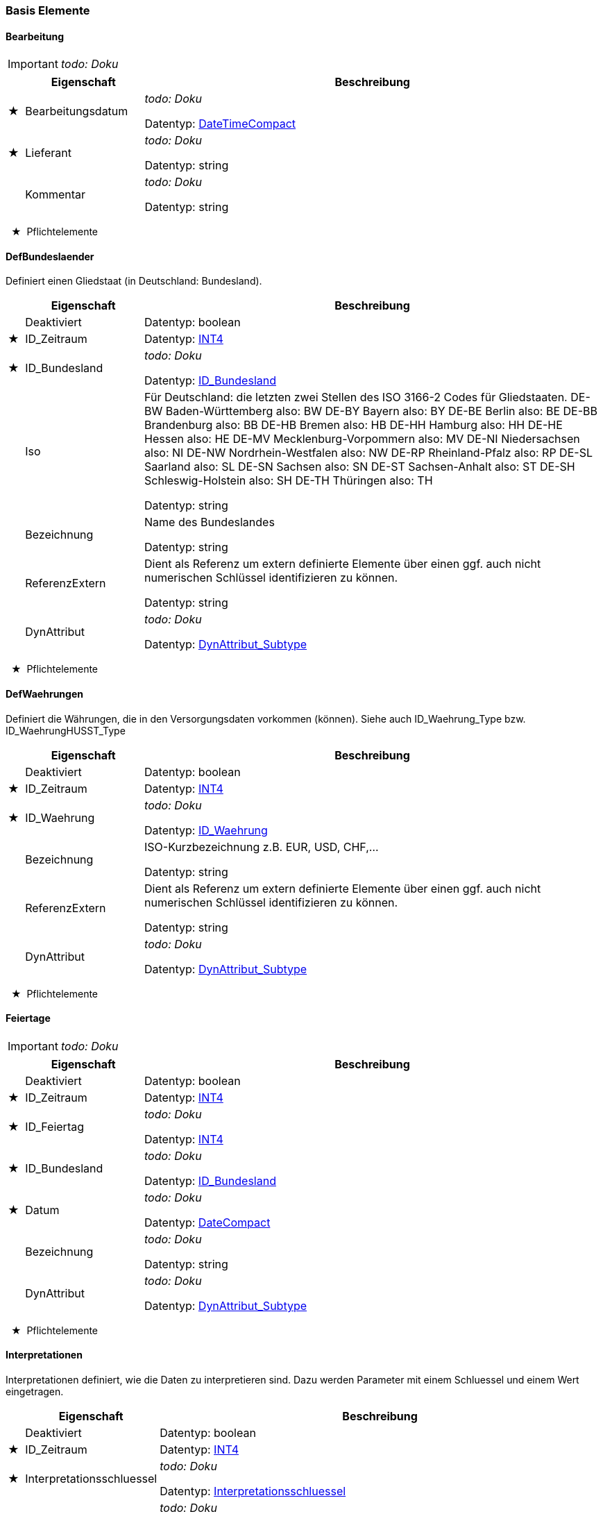 
=== Basis Elemente


[[Bearbeitung_Type]]
==== Bearbeitung

IMPORTANT: [red]#_todo: Doku_#

[options="header" cols="2%,20%,78%"]
|=======================
| |Eigenschaft|Beschreibung
|★ |Bearbeitungsdatum|
[red]#_todo: Doku_#


Datentyp: <<DateTimeCompact,DateTimeCompact>>
|★ |Lieferant|
[red]#_todo: Doku_#


Datentyp: string
| |Kommentar|
[red]#_todo: Doku_#


Datentyp: string
|=======================
  ★  Pflichtelemente

[[DefBundesland_Type]]
==== DefBundeslaender


Definiert einen Gliedstaat (in Deutschland: Bundesland).

[options="header" cols="2%,20%,78%"]
|=======================
| |Eigenschaft|Beschreibung
| |Deaktiviert|


Datentyp: boolean
|★ |ID_Zeitraum|


Datentyp: <<INT4,INT4>>
|★ |ID_Bundesland|
[red]#_todo: Doku_#


Datentyp: <<ID_Bundesland_Type,ID_Bundesland>>
| |Iso|

Für Deutschland: die letzten zwei Stellen des ISO 3166-2 Codes für Gliedstaaten. DE-BW Baden-Württemberg also: BW DE-BY Bayern also: BY DE-BE Berlin also: BE DE-BB Brandenburg also: BB DE-HB Bremen also: HB DE-HH Hamburg also: HH DE-HE Hessen also: HE DE-MV Mecklenburg-Vorpommern also: MV DE-NI Niedersachsen also: NI DE-NW Nordrhein-Westfalen also: NW DE-RP Rheinland-Pfalz also: RP DE-SL Saarland also: SL DE-SN Sachsen also: SN DE-ST Sachsen-Anhalt also: ST DE-SH Schleswig-Holstein also: SH DE-TH Thüringen also: TH


Datentyp: string
| |Bezeichnung|
Name des Bundeslandes

Datentyp: string
| |ReferenzExtern|

Dient als Referenz um extern definierte Elemente über einen ggf. auch nicht numerischen Schlüssel identifizieren zu können.


Datentyp: string
| |DynAttribut|
[red]#_todo: Doku_#


Datentyp: <<DynAttribut_Subtype,DynAttribut_Subtype>>
|=======================
  ★  Pflichtelemente

[[DefWaehrung_Type]]
==== DefWaehrungen

Definiert die Währungen, die in den Versorgungsdaten vorkommen (können). Siehe auch ID_Waehrung_Type bzw. ID_WaehrungHUSST_Type
[options="header" cols="2%,20%,78%"]
|=======================
| |Eigenschaft|Beschreibung
| |Deaktiviert|


Datentyp: boolean
|★ |ID_Zeitraum|


Datentyp: <<INT4,INT4>>
|★ |ID_Waehrung|
[red]#_todo: Doku_#


Datentyp: <<ID_Waehrung_Type,ID_Waehrung>>
| |Bezeichnung|

ISO-Kurzbezeichnung z.B. EUR, USD, CHF,...


Datentyp: string
| |ReferenzExtern|

Dient als Referenz um extern definierte Elemente über einen ggf. auch nicht numerischen Schlüssel identifizieren zu können.


Datentyp: string
| |DynAttribut|
[red]#_todo: Doku_#


Datentyp: <<DynAttribut_Subtype,DynAttribut_Subtype>>
|=======================
  ★  Pflichtelemente

[[Feiertage_Type]]
==== Feiertage

IMPORTANT: [red]#_todo: Doku_#

[options="header" cols="2%,20%,78%"]
|=======================
| |Eigenschaft|Beschreibung
| |Deaktiviert|


Datentyp: boolean
|★ |ID_Zeitraum|


Datentyp: <<INT4,INT4>>
|★ |ID_Feiertag|
[red]#_todo: Doku_#


Datentyp: <<INT4,INT4>>
|★ |ID_Bundesland|
[red]#_todo: Doku_#


Datentyp: <<ID_Bundesland_Type,ID_Bundesland>>
|★ |Datum|
[red]#_todo: Doku_#


Datentyp: <<DateCompact,DateCompact>>
| |Bezeichnung|
[red]#_todo: Doku_#


Datentyp: string
| |DynAttribut|
[red]#_todo: Doku_#


Datentyp: <<DynAttribut_Subtype,DynAttribut_Subtype>>
|=======================
  ★  Pflichtelemente

[[Interpretationen_Type]]
==== Interpretationen


Interpretationen definiert, wie die Daten zu interpretieren sind. Dazu werden Parameter mit einem Schluessel und einem Wert eingetragen.

[options="header" cols="2%,20%,78%"]
|=======================
| |Eigenschaft|Beschreibung
| |Deaktiviert|


Datentyp: boolean
|★ |ID_Zeitraum|


Datentyp: <<INT4,INT4>>
|★ |Interpretationsschluessel|
[red]#_todo: Doku_#


Datentyp: <<Interpretationsschluessel_Type,Interpretationsschluessel>>
| |Wert|
[red]#_todo: Doku_#


Datentyp: string
|=======================
  ★  Pflichtelemente

[[Kalender_Type]]
==== Kalender


Kalender mit zugeordneten Tagesarten. Ein Betriebstag ist ein Kalendertag, kann aber abweichende Tagesanfang und -ende haben. Tagesanfang und -ende werden nicht explizit im Kalender definiert.

Benötigt das System für eine Funktionalität eine ID_Tagesart, dann ermittelt es diese aus dem Kalender. Ist für einen konkreten Kalendertag kein Eintrag im Kalender vorhanden, kann das System über geeignete Tagesartmerkmalelemente eine Default Tagesart aufgrund des Wochentages und allgemein berechenbarer Feiertage ermittelt werden.

Siehe auch Tagesmerkmale_Type, Tagesmerkmalelemente_Type und Tagsartmerkmalelemente_Type.

[options="header" cols="2%,20%,78%"]
|=======================
| |Eigenschaft|Beschreibung
| |Deaktiviert|


Datentyp: boolean
|★ |ID_Zeitraum|


Datentyp: <<INT4,INT4>>
|★ |ID_Betriebstag|
Datum des Betriebstages

Datentyp: <<DateCompact,DateCompact>>
|★ |ID_Betriebstagesart|

Tagesart des Betriebstages


Datentyp: <<INT4,INT4>>
| |ReferenzExtern|

Dient als Referenz um extern definierte Elemente über einen ggf. auch nicht numerischen Schlüssel identifizieren zu können.


Datentyp: string
| |DynAttribut|
[red]#_todo: Doku_#


Datentyp: <<DynAttribut_Subtype,DynAttribut_Subtype>>
|=======================
  ★  Pflichtelemente

[[TagesartMerkmalElemente_Type]]
==== TagesartMerkmalElemente


TagesartMerkmalElemente vernknüpfen eine Tagesart mit einer Menge von Tagesmerkmal-Elementen.

Damit beschreibt die Datenmenge lediglich formal die Intension der Tagesart. Lediglich für die Elemente des Tagesmerkmals "husstDefaultermittlung" ist eine funktionale Bedeutung definiert (siehe Tagesmerkmale_Type).

[options="header" cols="2%,20%,78%"]
|=======================
| |Eigenschaft|Beschreibung
| |Deaktiviert|


Datentyp: boolean
|★ |ID_Zeitraum|


Datentyp: <<INT4,INT4>>
|★ |ID_TagesartMerkmalElement|

Kennung des Tagesartmerkmalelements


Datentyp: <<INT4,INT4>>
|★ |ID_Betriebstagesart|

Kennung der ID_Betriebstagesart


Datentyp: <<INT4,INT4>>
|★ |ID_TagesmerkmalElement|

Kennung des Tagesmerkmalelements


Datentyp: <<INT4,INT4>>
| |ReferenzExtern|

Dient als Referenz um extern definierte Elemente über einen ggf. auch nicht numerischen Schlüssel identifizieren zu können.


Datentyp: string
| |DynAttribut|
[red]#_todo: Doku_#


Datentyp: <<DynAttribut_Subtype,DynAttribut_Subtype>>
|=======================
  ★  Pflichtelemente

[[Tagesarten_Type]]
==== Tagesarten


Eine Tagesart beschreibt den logischen Charakter eines Tages soweit der für das vorliegende System benötigt wird. Einem Kalendertag ist genau eine Tagesart zugeordnet.

[options="header" cols="2%,20%,78%"]
|=======================
| |Eigenschaft|Beschreibung
| |Deaktiviert|


Datentyp: boolean
|★ |ID_Zeitraum|


Datentyp: <<INT4,INT4>>
|★ |ID_Betriebstagesart|
Kennung der Tagesart

Datentyp: <<INT4,INT4>>
| |Bezeichnung|

Informationen, welche Bedeutung diese Kennung hat.


Datentyp: string
| |ReferenzExtern|

Dient als Referenz um extern definierte Elemente über einen ggf. auch nicht numerischen Schlüssel identifizieren zu können.


Datentyp: string
| |DynAttribut|
[red]#_todo: Doku_#


Datentyp: <<DynAttribut_Subtype,DynAttribut_Subtype>>
|=======================
  ★  Pflichtelemente

[[TagesmerkmalElemente_Type]]
==== TagesmerkmalElemente


Jedes Tagesmerkmal definiert eine Liste mit unterschiedlichen Tagesmerkmal Elementen. Siehe auch Tagesmerkmale_Type.

[options="header" cols="2%,20%,78%"]
|=======================
| |Eigenschaft|Beschreibung
| |Deaktiviert|


Datentyp: boolean
|★ |ID_Zeitraum|


Datentyp: <<INT4,INT4>>
|★ |ID_TagesmerkmalElement|

Kennung des Tagesmerkmalelements


Datentyp: <<INT4,INT4>>
|★ |ID_Tagesmerkmal|
Kennung des Tagesmerkmals

Datentyp: <<INT4,INT4>>
|★ |Bezeichnung|
Eindeutiger Bezeichner des Tagesartmerkmalelements

Datentyp: <<String250,String250>>
| |ReferenzExtern|

Dient als Referenz um extern definierte Elemente über einen ggf. auch nicht numerischen Schlüssel identifizieren zu können.


Datentyp: string
| |DynAttribut|
[red]#_todo: Doku_#


Datentyp: <<DynAttribut_Subtype,DynAttribut_Subtype>>
|=======================
  ★  Pflichtelemente

[[Tagesmerkmale_Type]]
==== Tagesmerkmale


Ein Tagesmerkmal muss so gestaltet sein, dass an jedem Betriebstag (Kalendertag aber ggf. abweichende Start-/Ende Uhrzeit) aus der Liste der Mermalelemente genau ein Element gültig ist.

Für eine Tagesart können mehrere Elemente aus einer Liste eines Tagesmerkmales definiert sein.

Beispiele: Tagesmerkmal:"Wochentag=("Mo","Di","Mi","Do","Fr","Sa","So") Tagesmerkmal:"Ferien"=("Ja","Nein")

Die Husst Schnittstelle definiert ein Default-Tagesmerkmal mit dem vorgegebenen Bezeichner "husstDefaultermittlung"=("Mo","Di","Mi","Do","Fr","Sa","So","Mo/Feiertag","Di/Feiertag","Mi/Feiertag","Do/Feiertag","Fr/Feiertag","Sa/Feiertag","So/Feiertag") Mit diesem Tagesmerkmal können Tagesarten ausgezeichnet werden, die dann gelten sollen, wenn kein Kalendereintrag gefunden wird. Das Vertriebssystem ermittelt dann aufgrund des Wochentages und der allgemein berechenbaren Feiertage (Einige sind natürlich nicht eindeutig ermittelbar) das husstDefault-Tagesmerkmal und sucht eine Tagesart, für die dieses Merkmal gesetzt ist. Maximal vierzehn Tagesarten können darüber unterschieden werden und keine zwei Tagesarten dürfen eines der Merkmale gemeinsam haben).

Das Tagesmerkmal "husstDefaultermittlung" muss nicht definiert werden. Wenn eine Datenmenge das Merkmal definiert, darf es nur mit der hier definierten Intension verwendet werden.

Alle anderen Tagesartmerkmal haben lediglich deklarativen Charakter. Eine vorgegebene Behandlung oder Auswertung ist über den HUSST-Standard nicht definiert.

[options="header" cols="2%,20%,78%"]
|=======================
| |Eigenschaft|Beschreibung
| |Deaktiviert|


Datentyp: boolean
|★ |ID_Zeitraum|


Datentyp: <<INT4,INT4>>
|★ |ID_Tagesmerkmal|
Kennung des Tagesmerkmals

Datentyp: <<INT4,INT4>>
| |Bezeichnung|

Bezeichnungen mit dem Prefix "husst" sind reserviert.

Die Bezeichnung "husstDefaultermittlung" hat eine definiert Bedeutung (Siehe Tagesmerkmale_Type). Ansonsten kann die Bezeichnung frei vergeben werden.


Datentyp: string
| |ReferenzExtern|

Dient als Referenz um extern definierte Elemente über einen ggf. auch nicht numerischen Schlüssel identifizieren zu können.


Datentyp: string
| |DynAttribut|
[red]#_todo: Doku_#


Datentyp: <<DynAttribut_Subtype,DynAttribut_Subtype>>
|=======================
  ★  Pflichtelemente

[[Unternehmen_Type]]
==== Unternehmen

Unternehmen definieren organisatorische Einheiten, die in dem Vertriebssystem eine Rolle übernehmen. Wenn sie die Rolle eines Mandanten im System übernehmen, kann dies über ihre Mandant Eigenschaft angezeigt werden.

[options="header" cols="2%,20%,78%"]
|=======================
| |Eigenschaft|Beschreibung
| |Deaktiviert|


Datentyp: boolean
|★ |ID_Zeitraum|


Datentyp: <<INT4,INT4>>
|★ |ID_Unternehmen|
[red]#_todo: Doku_#


Datentyp: <<INT4,INT4>>
| |BezeichnungKurz|
[red]#_todo: Doku_#


Datentyp: string
| |Bezeichnung|
[red]#_todo: Doku_#


Datentyp: string
| |Mandant|

True, wenn das Unternehmen als Mandant im System geführt wird.


Datentyp: boolean
| |ReferenzExtern|

Dient als Referenz um Unternehmen über eine nicht numerische Referenz ggf. auch bezogen auf Drittsysteme identifizieren zu können.


Datentyp: string
| |DynAttribut|
[red]#_todo: Doku_#


Datentyp: <<DynAttribut_Subtype,DynAttribut_Subtype>>
|=======================
  ★  Pflichtelemente

[[Updateinfo_Type]]
==== Updateinfo


Dokumentation von Updatevorgängen über der zunächst generierten Datenmenge

[options="header" cols="2%,20%,78%"]
|=======================
| |Eigenschaft|Beschreibung
| |Updatetime|

Zeitpunkt des Updatevorgangs


Datentyp: <<DateTimeCompact,DateTimeCompact>>
|★ |Filename|

Filename des Updatescripts oder Bezeichnung des Updatevorgangs


Datentyp: string
| |Purpose|

Hinweis zum Zweck des Updatevorgangs


Datentyp: string
|=======================
  ★  Pflichtelemente

[[VersionInhalt_Type]]
==== VersionInhalt

Eine Datenlieferung enthält einen Datensatz VersionInhalt. Dieser definiert, welche Datenversion die komplette Husstlieferung besitzt. Dieses ist eine Metainformation um diese Lieferung einfach von anderen zu unterscheiden. Über die Registrierung Der DatenversionInhalt können Verkaufsdaten ihrer exakten Versorgungsdatenlieferung zugewordnet werden.

[options="header" cols="2%,20%,78%"]
|=======================
| |Eigenschaft|Beschreibung
|★ |DatenversionInhalt|

Eindeutige Versionskennung für die gesamte Datenlieferung. In der gesamten Datenlieferung darf dieses Element nur einmal vorkommen.


Datentyp: string
| |Testdaten|
[red]#_todo: Doku_#


Datentyp: boolean
|★ |Erstellungsdatum|
[red]#_todo: Doku_#


Datentyp: <<DateTimeCompact,DateTimeCompact>>
|★ |Lieferant|
[red]#_todo: Doku_#


Datentyp: string
| |Kommentar|
[red]#_todo: Doku_#


Datentyp: string
|=======================
  ★  Pflichtelemente

[[VersionStruktur_Type]]
==== VersionStruktur

IMPORTANT: [red]#_todo: Doku_#

[options="header" cols="2%,20%,78%"]
|=======================
| |Eigenschaft|Beschreibung
|★ |VersionMajor|
VersionMajor muss sich immer bei Inkompatibilitäten zur Vorgängerversion ändern.

Datentyp: <<INT4,INT4>>
|★ |VersionMinor|
VersionMinor zählt kompatible Anpassungen.

Datentyp: <<INT4,INT4>>
|★ |VersionPatch|
VersionPatch zählt abwärtskompatible Bugfixes.

Datentyp: <<INT4,INT4>>
| |Status|
[red]#_todo: Doku_#


Datentyp: <<VersionStatus_Type,VersionStatus>>
| |Aenderungsdatum|
[red]#_todo: Doku_#


Datentyp: <<DateCompact,DateCompact>>
| |Aenderungsautor|
[red]#_todo: Doku_#


Datentyp: string
|=======================
  ★  Pflichtelemente

[[Zeitraeume_Type]]
==== Zeitraeume


Gültigkeitszeitraum

[options="header" cols="2%,20%,78%"]
|=======================
| |Eigenschaft|Beschreibung
|★ |ID_Zeitraum|


Datentyp: <<INT4,INT4>>
| |ZeitraumVon|
[red]#_todo: Doku_#


Datentyp: <<DateTimeCompact,DateTimeCompact>>
| |ZeitraumBis|
[red]#_todo: Doku_#


Datentyp: <<DateTimeCompact,DateTimeCompact>>
|★ |DatenversionZeitraum|

Eindeutiger Schlüssel für die Datenmenge, die in dem Zeitraum enthalten ist, bezogen auf die DatenversionInhalt des Elements VersionInhalt.


Datentyp: string
|★ |HauptZeitraumNr|

Alle Zeiträume mit dem gleichen Hauptzeitraum bilden einen gemeinsamen Datenraum, in dem alle Refrenzen ID_xx die gleiche Bedeutung haben und auflösbar sind. Sind zu einem Zeitpunkt mehrere Zeiträume mit unterschiedlichen Hauptzeitraumnummern gültig, hat der mit der höheren Hauptzeitraumnummer Vorrang.


Datentyp: <<INT4,INT4>>
|★ |SubZeitraumNr|

Die Subzeitraumnummer ist innerhalb einer Hauptzeitraumnummer ununterbrochen, aufsteigend nummeriert, beginnend mit 1. Bei gleichzeitiger Gültigkeit mehrere Subzeiträume hat die höhere SubZeitraumNr Vorrang vor der kleineren.


Datentyp: <<INT4,INT4>>
|=======================
  ★  Pflichtelemente

[[Zeitraumoptionen_Type]]
==== Zeitraumoptionen


ordnet einem Zeitraum zusätzliche Optionen zu

[options="header" cols="2%,20%,78%"]
|=======================
| |Eigenschaft|Beschreibung
|★ |ID_Zeitraum|


Datentyp: <<INT4,INT4>>
|★ |Option|
Schlüsselstring der Option

Datentyp: <<String250,String250>>
| |Wert|
[red]#_todo: Doku_#


Datentyp: string
|=======================
  ★  Pflichtelemente

=== Basis Enumerationen 


[[ID_BundeslandHUSST_Type]]

[[ID_Bundesland_Type]]

==== ID_Bundesland

Die HUSST definiert ID_Bundesland kleiner 1000. Aktuell definiert die HUSST ID_Bundesland für die deutschen Bundesländern analog der "Liste deutscher Bundesländer" wie sie für den Amtlicher Regionalschlüssel (ARS)  bzw. dem darin enthaltenen Amtlichen Gemeindeschlüssel (AGS) definiert sind. 

Quelle: 02Bundeslaender_mit_Hauptstaedten.xslx - Statistisches Bundesamt (Destatis), 2023 https://www.destatis.de/DE/Themen/Laender-Regionen/Regionales/Gemeindeverzeichnis/Administrativ/Archiv/Standardtabellen/02_BundeslaenderVorjahr.html

Dieser 2-stellige Länderschlüssel wird u.a. auch in der DHID/Global-ID (=Landeskennzeichen(LK))  verwendet und damit im deutschlandweiten zentralen Haltestellenverzeichnis (zHV)

* siehe auch VDV-Schrift 432: https://www.vdv.de/downloads/3855/432SDS/forced. 

Die ID_Bundesland ist entweder eine von HUSST vordefinierter Zahl kleiner 1000 oder eine im Projekt vereinbarte Zahl größer gleich 1000. Im freidefinierbaren Bereich gibt es herstellerspezifische Wertebereiche. s. https://github.com/HUSST-de/HUSST/tree/master/Version%203/3.0

[options="header" cols="20%,80%"]
|=======================
|Wert|Beschreibung
|0|
unbekannt
|1|
Schleswig-Holstein (SH)
|2|
Hamburg (HH)
|3|
Niedersachsen (NI)
|4|
Bremen (HB)
|5|
Nordrhein-Westfalen (NW)
|6|
Hessen (HE)
|7|
Rheinland-Pfalz (RP)
|8|
Baden-Württemberg (BW)
|9|
Bayern (BY)
|10|
Saarland (SL)
|11|
Berlin (BE)
|12|
Brandenburg (BB)
|13|
Mecklenburg-Vorpommern (MV)
|14|
Sachsen (SN)
|15|
Sachsen-Anhalt (ST)
|16|
Thüringen (TH)
|=======================


Verwendet in:

* <<DefBundesland_Type,DefBundesland>>
* <<Feiertage_Type,Feiertage>>
* <<Ortspunkte_Type,Ortspunkte>>
* <<Tarifrelevantepunkte_Type,Tarifrelevantepunkte>>


[[ID_WaehrungHUSST_Type]]

[[ID_Waehrung_Type]]

==== ID_Waehrung

Die HUSST definiert Waehrungs-ID kleiner 1000 Als ID-Währung ist der dreistellige Zifferncode nach ISO 4217 zu verwenden. Außer für den EUR. Hier ist in der HUSST die 999 definiert (ISO Standard wäre 978). 

Die ID_Waehrung ist entweder eine von HUSST vordefinierter Zahl kleiner 1000 oder eine im Projekt vereinbarte Zahl größer gleich 1000. Im freidefinierbaren Bereich gibt es herstellerspezifische Wertebereiche. s. https://github.com/HUSST-de/HUSST/tree/master/Version%203/3.0

[options="header" cols="20%,80%"]
|=======================
|Wert|Beschreibung
|999|
EUR
|280|
DEM
|784|
AED
|971|
AFN
|008|
ALL
|051|
AMD
|532|
ANG
|973|
AOA
|032|
ARS
|036|
AUD
|533|
AWG
|944|
AZN
|977|
BAM
|052|
BBD
|050|
BDT
|975|
BGN
|048|
BHD
|108|
BIF
|060|
BMD
|096|
BND
|068|
BOB
|984|
BOV
|986|
BRL
|044|
BSD
|064|
BTN
|072|
BWP
|933|
BYN
|084|
BZD
|124|
CAD
|976|
CDF
|947|
CHE
|756|
CHF
|948|
CHW
|990|
CLF
|152|
CLP
|156|
CNY
|170|
COP
|970|
COU
|188|
CRC
|931|
CUC
|192|
CUP
|132|
CVE
|203|
CZK
|262|
DJF
|208|
DKK
|214|
DOP
|012|
DZD
|818|
EGP
|232|
ERN
|230|
ETB
|242|
FJD
|238|
FKP
|826|
GBP
|981|
GEL
|936|
GHS
|292|
GIP
|270|
GMD
|324|
GNF
|320|
GTQ
|328|
GYD
|344|
HKD
|340|
HNL
|332|
HTG
|348|
HUF
|360|
IDR
|376|
ILS
|356|
INR
|368|
IQD
|364|
IRR
|352|
ISK
|388|
JMD
|400|
JOD
|392|
JPY
|404|
KES
|417|
KGS
|116|
KHR
|174|
KMF
|408|
KPW
|410|
KRW
|414|
KWD
|136|
KYD
|398|
KZT
|418|
LAK
|422|
LBP
|144|
LKR
|430|
LRD
|426|
LSL
|434|
LYD
|504|
MAD
|498|
MDL
|969|
MGA
|807|
MKD
|104|
MMK
|496|
MNT
|446|
MOP
|929|
MRU
|480|
MUR
|462|
MVR
|454|
MWK
|484|
MXN
|979|
MXV
|458|
MYR
|943|
MZN
|516|
NAD
|566|
NGN
|558|
NIO
|578|
NOK
|524|
NPR
|554|
NZD
|512|
OMR
|590|
PAB
|604|
PEN
|598|
PGK
|608|
PHP
|586|
PKR
|985|
PLN
|600|
PYG
|634|
QAR
|946|
RON
|941|
RSD
|643|
RUB
|646|
RWF
|682|
SAR
|090|
SBD
|690|
SCR
|938|
SDG
|752|
SEK
|702|
SGD
|654|
SHP
|925|
SLE
|706|
SOS
|968|
SRD
|728|
SSP
|930|
STN
|222|
SVC
|760|
SYP
|748|
SZL
|764|
THB
|972|
TJS
|934|
TMT
|788|
TND
|776|
TOP
|949|
TRY
|780|
TTD
|901|
TWD
|834|
TZS
|980|
UAH
|800|
UGX
|840|
USD
|997|
USN
|940|
UYI
|858|
UYU
|927|
UYW
|860|
UZS
|926|
VED
|928|
VES
|704|
VND
|548|
VUV
|882|
WST
|950|
XAF
|961|
XAG
|959|
XAU
|955|
XBA
|956|
XBB
|957|
XBC
|958|
XBD
|951|
XCD
|960|
XDR
|952|
XOF
|964|
XPD
|953|
XPF
|962|
XPT
|994|
XSU
|963|
XTS
|965|
XUA
|886|
YER
|710|
ZAR
|967|
ZMW
|932|
ZWL
|=======================


Verwendet in:

* <<DefWaehrung_Type,DefWaehrung>>
* <<Preisspalten_Type,Preisspalten>>


[[InterpretationsschluesselHUSST_Type]]

[[Interpretationsschluessel_Type]]

==== Interpretationsschluessel

Die HUSST definiert Interpretationsschluessel die mit 'husst.' beginnen. 
Die Interpretationsschluessel sind entweder von der HUSST vordefiniert oder eine im Projekt vereinbarter string.
[options="header" cols="20%,80%"]
|=======================
|Wert|Beschreibung
|husst.Relationen.Matrixtyp|

Definiert, wie die Relationenmatrix zu interpretieren ist. mögliche Matrixtypen sind "Vollmatrix" : Jede Verbindung ist in jeder erlaubten Richtung in der Relationenmatrix hinterlegt. "Halbmatrix" : Zu jeder möglichen Verbindung ist nur die Variante ID_RelcodeStart größer gleich ID_RelcodeZiel hinterlegt, die umgekehrte Richtung ist dazu identisch. "erweitert Halbmatrix" : Die Relationen werden im Regelfall mit ID_RelcodeStart größer gleich ID_RelcodeZiel definiert, es kann aber auch die Rückrichtung definiert sein, dann muss das Flag GegenrichtungLiegtVor auf true gesetzt werden.

|husst.Relationen.Suchstrategie|

Definiert, wie die Ermittlung einer Verkaufsverbindung erfolgen soll. Ist der Schlüssel nicht definiert, wird über ID_RelcodeStart und ID_RelcodeZiel in den Relationen nach einer oder mehreren Verbindungen gesucht. mögliche Suchstrategien sind "NbHstSuche + RCSuche" : Suchstrategie für die Relationsermittlung: Nachbarhaltestellensuche zusätzlich zur Relationscodesuche.

|husst.Teilrelationen.Matrixpreisbildung|

Definiert, wie die Preisbildung aus den Teilrelationen erfolgen soll. Ist der Schlüssel nicht definiert, wird der Preis anhand der ID_Preisstufe der ersten Teilrelation ermittelt. mögliche Matrixpreisbildungen sind "Anstoß_CH" : Wenn nur eine Teilrelation exisitiert, dann wie beim Standardfall. Sonst: Preisstufenattribute werden von der Preisstufe der ersten Teilrelation verwendet. Der Preis wird nach einer eigenen CH-Logik aus den weiteren Teilrelationen berechnet.

|=======================


Verwendet in:

* <<Interpretationen_Type,Interpretationen>>


[[VersionStatus_Type]]


==== VersionStatus
IMPORTANT: [red]#_todo: Doku_#

[options="header" cols="20%,80%"]
|=======================
|Wert|Beschreibung
|Release|
[red]#_todo: Doku_#

|work in progress|
[red]#_todo: Doku_#

|stabil|
[red]#_todo: Doku_#

|in Arbeit|
[red]#_todo: Doku_#

|=======================


Verwendet in:

* <<VersionStruktur_Type,VersionStruktur>>



=== Basis Datentypen 


[[DauerMinuten]]


==== DauerMinuten

Definiert eine Dauer. Bei der Interpretation wird auf ganze Minuten geachtet. Sekunden-Angaben werden ignoriert. In der Datenbankabbildung wird ein Integer für eine Anzahl an Minuten empfohlen.


Verwendet in:

* <<SortengruppenErmittlungen_Type,SortengruppenErmittlungen>>


[[ID_ProjektspezifischBitfeld_Type]]


==== ID_ProjektspezifischBitfeld

Frei definierbare IDs für Def-Elemente auf Bitfeld Basis beginnen mit 1024

[[ID_Projektspezifisch_Type]]


==== ID_Projektspezifisch

Frei definierbare IDs für Def-Elemente beginnen mit 1000. Im freidefinierbaren Bereich gibt es herstellerspezifische Wertebereiche. s. https://github.com/HUSST-de/HUSST/tree/master/Version%203/3.0


Verwendet in:

* <<DefBundesland_Type,DefBundesland>>
* <<DefWaehrung_Type,DefWaehrung>>
* <<Feiertage_Type,Feiertage>>
* <<Ortspunkte_Type,Ortspunkte>>
* <<Preisspalten_Type,Preisspalten>>
* <<Tarifrelevantepunkte_Type,Tarifrelevantepunkte>>


[[InterpretationsschluesselProjektspezifisch_Type]]


==== InterpretationsschluesselProjektspezifisch

Für projektspezifische Zwecke oder zum Test können eigene Namen für Interpretationsschluessel verwendet werden.

Namensregeln: Eigene Namen .. .. dürfen nicht mit 'husst.' beginnen, .. dürfen nicht mit einer Zahl beginnen, .. müssen mindestens ein Zeichen [a-ZöäüÖÄÜß\-0-9] je Wort enthalten .. müssen mit einem Wort beginnen, .. dürfen mehrere Wörter mit '.' oder '-' trennen, .. dürfen nicht mit einem Punkt enden.


Verwendet in:

* <<Interpretationen_Type,Interpretationen>>


[[KoordWgs84_Type]]


==== KoordWgs84
IMPORTANT: [red]#_todo: Doku_#


Verwendet in:

* <<Ortspunkte_Type,Ortspunkte>>


[[UhrzeitMinuten]]


==== UhrzeitMinuten

Definiert den Zeitpunkt eines Tages. Bei der Interpretation wird auf ganze Minuten geachtet. Sekunden-Angaben werden ignoriert. In der Datenbankabbildung wird ein Integer für eine Anzahl an Minuten nach 0 Uhr empfohlen.


Verwendet in:

* <<SortengruppenErmittlungen_Type,SortengruppenErmittlungen>>



=== technische Enumerationen 


[[DynAttributTyp_Type]]

==== DynAttributTyp

Die Werte eines dynamischen Attributes werden als String abgelegt. Wie dieser zu verstehen ist, wird durch den DynAttributTyp definiert.


Verwendet in:

* <<DynAttributDef_Type,DynAttributDef>>



=== technische Datentypen 


[[Char]]

==== Char
IMPORTANT: [red]#_todo: Doku_#

[[DateCompact]]

==== DateCompact
IMPORTANT: [red]#_todo: Doku_#


Verwendet in:

* <<Feiertage_Type,Feiertage>>
* <<Kalender_Type,Kalender>>
* <<VersionStruktur_Type,VersionStruktur>>


[[DateTimeCompact]]

==== DateTimeCompact
IMPORTANT: [red]#_todo: Doku_#


Verwendet in:

* <<Bearbeitung_Type,Bearbeitung>>
* <<PersonalIdentobjekte_Type,PersonalIdentobjekte>>
* <<Personal_Type,Personal>>
* <<Tarifgebiete_Type,Tarifgebiete>>
* <<Updateinfo_Type,Updateinfo>>
* <<VersionInhalt_Type,VersionInhalt>>
* <<Zeitraeume_Type,Zeitraeume>>


[[FLOAT1]]

==== FLOAT1

englische Notation beachten, z. B. 19 Euro = 19.00 Euro


Verwendet in:

* <<Mwst_Type,Mwst>>


[[INT1]]

==== INT1
IMPORTANT: [red]#_todo: Doku_#


Verwendet in:

* <<Preise_Type,Preise>>
* <<Preisstufen_Type,Preisstufen>>


[[INT2]]

==== INT2
IMPORTANT: [red]#_todo: Doku_#


Verwendet in:

* <<Preise_Type,Preise>>
* <<Sorten_Type,Sorten>>


[[INT4]]

==== INT4
IMPORTANT: [red]#_todo: Doku_#


Verwendet in:

* <<Bediengebiete_Type,Bediengebiete>>
* <<DefBundesland_Type,DefBundesland>>
* <<DefErmittlungseinheit_Type,DefErmittlungseinheit>>
* <<DefFahrgasttyp_Type,DefFahrgasttyp>>
* <<DefIdentobjekttyp_Type,DefIdentobjekttyp>>
* <<DefKomfortklasse_Type,DefKomfortklasse>>
* <<DefNachbarhaltestellenbeziehung_Type,DefNachbarhaltestellenbeziehung>>
* <<DefOTPTyp_Type,DefOTPTyp>>
* <<DefOrtspunkttyp_Type,DefOrtspunkttyp>>
* <<DefPasswortHashtyp_Type,DefPasswortHashtyp>>
* <<DefPreisfindung_Type,DefPreisfindung>>
* <<DefPreisquelle_Type,DefPreisquelle>>
* <<DefPreisspaltentyp_Type,DefPreisspaltentyp>>
* <<DefRabattklasse_Type,DefRabattklasse>>
* <<DefReisetyp_Type,DefReisetyp>>
* <<DefRelationenberechnungsregelung_Type,DefRelationenberechnungsregelung>>
* <<DefRelationendruckregelung_Type,DefRelationendruckregelung>>
* <<DefRelationscodegruppentyp_Type,DefRelationscodegruppentyp>>
* <<DefSortenausgaberegelung_Type,DefSortenausgaberegelung>>
* <<DefSortendruckregelung_Type,DefSortendruckregelung>>
* <<DefSortengruppentyp_Type,DefSortengruppentyp>>
* <<DefSortentyp_Type,DefSortentyp>>
* <<DefStreckenart_Type,DefStreckenart>>
* <<DefStreckencodetyp_Type,DefStreckencodetyp>>
* <<DefTarifpunkttyp_Type,DefTarifpunkttyp>>
* <<DefVertriebswege_Type,DefVertriebswege>>
* <<DefWaehrung_Type,DefWaehrung>>
* <<DefZahlgrenzentyp_Type,DefZahlgrenzentyp>>
* <<DefZahlungsarten_Type,DefZahlungsarten>>
* <<DynAttributDef_Type,DynAttributDef>>
* <<DynAttributWert_Type,DynAttributWert>>
* <<Einsatzarten_Type,Einsatzarten>>
* <<Feiertage_Type,Feiertage>>
* <<Geraet_Type,Geraet>>
* <<GeraeteEinsatztypen_Type,GeraeteEinsatztypen>>
* <<Geraetetypen_Type,Geraetetypen>>
* <<GleichstellungTarifart_Type,GleichstellungTarifart>>
* <<Gleichstellung_Type,Gleichstellung>>
* <<Gleichstellungstyp_Type,Gleichstellungstyp>>
* <<GueltigkeitszeitRegeln_Type,GueltigkeitszeitRegeln>>
* <<Identobjekte_Type,Identobjekte>>
* <<Interpretationen_Type,Interpretationen>>
* <<Kalender_Type,Kalender>>
* <<Linien_Type,Linien>>
* <<Mwst_Type,Mwst>>
* <<Nachbarhaltestellen_Type,Nachbarhaltestellen>>
* <<OrtspunktStreckencode_Type,OrtspunktStreckencode>>
* <<OrtspunkteKA_Type,OrtspunkteKA>>
* <<OrtspunkteTG_Type,OrtspunkteTG>>
* <<Ortspunkte_Type,Ortspunkte>>
* <<PersonalIdentobjekte_Type,PersonalIdentobjekte>>
* <<Personal_Type,Personal>>
* <<Personaleinsatz_Type,Personaleinsatz>>
* <<Preise_Type,Preise>>
* <<Preisspalten_Type,Preisspalten>>
* <<PreisstufenErmittlungen_Type,PreisstufenErmittlungen>>
* <<Preisstufen_Type,Preisstufen>>
* <<Preisstufendirektwahl_Type,Preisstufendirektwahl>>
* <<RaeumlicheGueltigkeit_Type,RaeumlicheGueltigkeit>>
* <<Relationen_Type,Relationen>>
* <<Relationscodegruppen_Type,Relationscodegruppen>>
* <<Relationscodes_Type,Relationscodes>>
* <<Relationszuordnungen_Type,Relationszuordnungen>>
* <<SortenTarifarten_Type,SortenTarifarten>>
* <<Sorten_Type,Sorten>>
* <<SortengruppenElemente_Type,SortengruppenElemente>>
* <<SortengruppenErmittlungen_Type,SortengruppenErmittlungen>>
* <<Sortengruppen_Type,Sortengruppen>>
* <<Strecke_Type,Strecke>>
* <<Streckencode_Type,Streckencode>>
* <<Streckenzuordnung_Type,Streckenzuordnung>>
* <<Tabelleninfo_Type,Tabelleninfo>>
* <<TagesartMerkmalElemente_Type,TagesartMerkmalElemente>>
* <<Tagesarten_Type,Tagesarten>>
* <<TagesmerkmalElemente_Type,TagesmerkmalElemente>>
* <<Tagesmerkmale_Type,Tagesmerkmale>>
* <<Tarifarten_Type,Tarifarten>>
* <<Tarifgebiete_Type,Tarifgebiete>>
* <<Tarifpunkte_Type,Tarifpunkte>>
* <<TarifpunktmengeElemente_Type,TarifpunktmengeElemente>>
* <<Tarifpunktmengen_Type,Tarifpunktmengen>>
* <<Tarifrelevantepunkte_Type,Tarifrelevantepunkte>>
* <<Teilrelationen_Type,Teilrelationen>>
* <<Unternehmen_Type,Unternehmen>>
* <<VersionStruktur_Type,VersionStruktur>>
* <<Vias_Type,Vias>>
* <<Wege_Type,Wege>>
* <<Wegpositionen_Type,Wegpositionen>>
* <<Zeitraeume_Type,Zeitraeume>>
* <<Zeitraumoptionen_Type,Zeitraumoptionen>>
* <<Zusatzsorten_Type,Zusatzsorten>>


[[INT8]]

==== INT8
IMPORTANT: [red]#_todo: Doku_#

[[Lang_Type]]

==== Lang

Für diese Datenlieferungen sind nur 2-Zeichen Iso-Codes nach ISO 639-1:2002 vorgesehen


Verwendet in:

* <<DynAttributWert_Type,DynAttributWert>>
* <<Sprachtexte_Type,Sprachtexte>>


[[String250]]

==== String250
IMPORTANT: [red]#_todo: Doku_#


Verwendet in:

* <<TagesmerkmalElemente_Type,TagesmerkmalElemente>>
* <<Zeitraumoptionen_Type,Zeitraumoptionen>>


[[blobString]]

==== blobString
IMPORTANT: [red]#_todo: Doku_#


Verwendet in:

* <<DynAttributWert_Type,DynAttributWert>>
* <<RaeumlicheGueltigkeit_Type,RaeumlicheGueltigkeit>>
* <<Sorten_Type,Sorten>>



=== Basis Definitionsstand


HUSST Versorgungsdaten - Schema: Basis Version: 3.7.0

Mehr Informationen:

* https://husst.de/

* https://github.com/HUSST-de/HUSST

Lizensiert unter CC BY-SA 4.0 (https://creativecommons.org/licenses/by-sa/4.0/)
